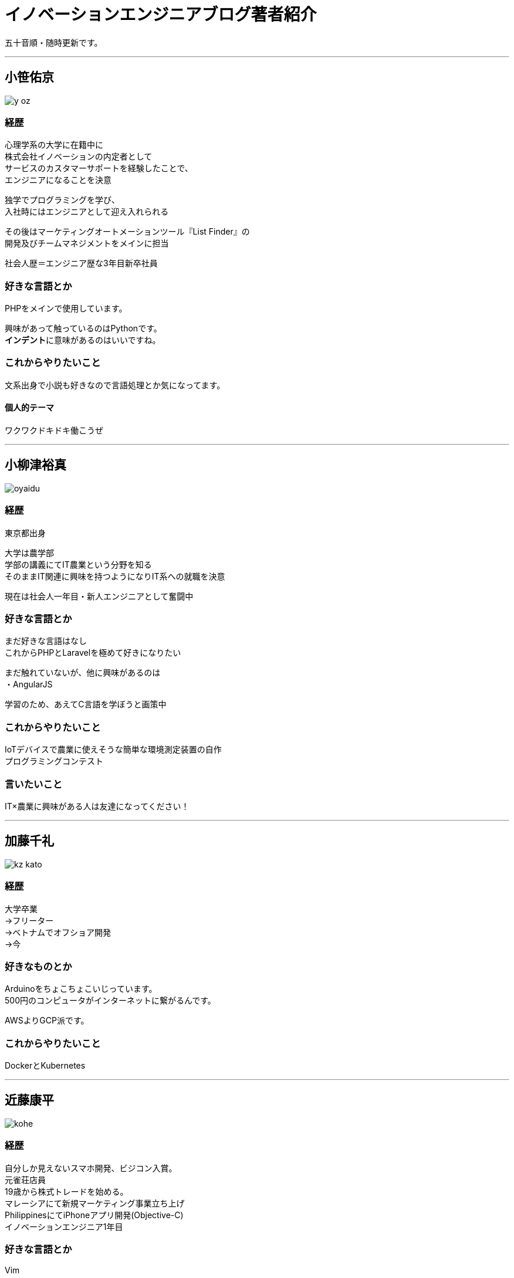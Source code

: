 = イノベーションエンジニアブログ著者紹介
:published_at: 2016-10-28
:hp-alt-title: innovationEngineerBlogAuthors
:hp-tags: Innovation,EngineerBlog,Authors

五十音順・随時更新です。

___


## 小笹佑京

image::http://tech.innovation.co.jp/images/authors/y_oz.jpg[]

### 経歴
心理学系の大学に在籍中に +
株式会社イノベーションの内定者として +
サービスのカスタマーサポートを経験したことで、 +
エンジニアになることを決意

独学でプログラミングを学び、 +
入社時にはエンジニアとして迎え入れられる

その後はマーケティングオートメーションツール『List Finder』の +
開発及びチームマネジメントをメインに担当

社会人歴＝エンジニア歴な3年目新卒社員

### 好きな言語とか
PHPをメインで使用しています。

興味があって触っているのはPythonです。 +
**インデント**に意味があるのはいいですね。

### これからやりたいこと
文系出身で小説も好きなので言語処理とか気になってます。

#### 個人的テーマ
ワクワクドキドキ働こうぜ

___

## 小柳津裕真

image::http://tech.innovation.co.jp/images/authors/oyaidu.JPG[]

### 経歴
東京都出身

大学は農学部 +
学部の講義にてIT農業という分野を知る +
そのままIT関連に興味を持つようになりIT系への就職を決意

現在は社会人一年目・新人エンジニアとして奮闘中

### 好きな言語とか
まだ好きな言語はなし +
これからPHPとLaravelを極めて好きになりたい

まだ触れていないが、他に興味があるのは +
・AngularJS

学習のため、あえてC言語を学ぼうと画策中

### これからやりたいこと
IoTデバイスで農業に使えそうな簡単な環境測定装置の自作 +
プログラミングコンテスト

### 言いたいこと
IT×農業に興味がある人は友達になってください！

___

## 加藤千礼

image::http://tech.innovation.co.jp/images/authors/kz_kato.JPG[]

### 経歴
大学卒業 +
→フリーター +
→ベトナムでオフショア開発 +
→今

### 好きなものとか
Arduinoをちょこちょこいじっています。 +
500円のコンピュータがインターネットに繋がるんです。

AWSよりGCP派です。

### これからやりたいこと
DockerとKubernetes

___

## 近藤康平

image::http://tech.innovation.co.jp/images/authors/kohe.jpg[]

### 経歴
自分しか見えないスマホ開発、ビジコン入賞。 +
元雀荘店員 +
19歳から株式トレードを始める。 +
マレーシアにて新規マーケティング事業立ち上げ +
PhilippinesにてiPhoneアプリ開発(Objective-C) +
イノベーションエンジニア1年目

### 好きな言語とか
Vim

### これからやりたいこと
人工知能学習、アプリ開発

___

## 所賀伸矢

image::http://tech.innovation.co.jp/images/authors/syogan.jpg[]

猫派？犬派？と問われたら「どっちも」派のショガです、 +
現在株式会社イノベーションで運用業務を中心に行っております。

### 経歴
過去はプログラマとしてC言語でのWEBページ作成、組込み系のプロジェクトを経てSEにレベルアップし、上流工程に参加しつつJAVA＋色々なFWでWEBアプリケーション作成を数年行い、そのまま運用業務へと流れてきました。

運用業務を始めてからは6年程経過し、最近は開発を土日にちょろっと趣味で行う週末エンジニアです。

### 好きな言語とか
言語：C言語（memcpyが好き）、Java（ピュアStrutsが好き） +
その他：Linux、Windows Server、Apache、Tomcat、Oracle、SQLServer、RFCをたまに読む、わりとクズ

### これからやりたい事
目指せホワイトハッカー！！

___

## 塚本久博

image::http://tech.innovation.co.jp/images/authors/h_tsukamoto.jpg[]

### 経歴
SIer +
フリーランス +
受託開発＆自社パッケージ +
EC系 +
現職 +
toB, toC半々くらいのキャリア

### 好きな言語とか
今挙げるならScala +
マイクロサービスおじさんです +
公的にはRESTおじさんです +
なんちゃってRESTful APIが多すぎて鼻フガフガしております

### これからやりたいこと
ずっとサービスを作り続けたいとは思うが、象牙の塔になってしまうこともある +
美しさと実用を兼ねた設計のアーキテクチャを作っていきたい +
**そういったプロダクトのコードには技術的な境界を超えた感動を与える力があるので、多くの人にプログラミングの奥深さを知ってもらえるようになるんではないか**

やりたいことは色々あるが、まぁ何より子どもが絶望しない先のある社会にしたい

___

## 中村瑞樹

image::http://tech.innovation.co.jp/images/authors/m_nakamura.jpg[]

### 経歴
新卒でSEに +
⇒接客業がどうしてもやりたくて、その時はまっていたダーツバーの店員へ +
⇒昼夜逆転の生活で体を壊しPGへ +
⇒イノベーションからの案件を担当し、新サービスを2つ、リプレイスを2つ担当したくらいで声を掛けてもらい転職 +
⇒今に至る

イノベーションエンジニア第1号です！

### 好きな言語とか
メインはPHPとMySQL
SEO内部対策なども多め
後はサービス改善の提案や見積りなど(得意)

### これからやりたいこと
最近PHPのフレームワークをLaravelに変えたので、もっと習得したい！

あとデータ分析関連を極めて社内の有用なデータをもっと活用できるようにしていきたいですねー

### 言いたいこと
渋谷近辺でダーツ行きませんか？笑

___


## 矢ヶ崎哲宏

image::http://tech.innovation.co.jp/images/authors/vyatta.jpg[]

### 経歴
名前：矢ヶ崎哲宏 +
1975年生まれ。 +
幼少の頃のマイコン時代からプログラミングを行い続け、一時期はミュージシャンをしていたが、近年では中国でのIaaSサービス立ち上げや、マルチリージョン・マルチサービスの統合インフラ設計・構築などに従事

2015年イノベーション入社

### 好きな言語とか
Visual C++ と Go と N88-BASIC

### これからやりたいこと
経営者・マネージャよりも、スペシャリストの方が給与が高い世の中を、日本で作ること

### 言いたいこと
必要以上にがんばります！

___


## 山本亜美

image::http://tech.innovation.co.jp/images/authors/ami.jpg[]

### 経歴
1990年　北海道音更町に生まれる +
2013年4月　弘前大学理工学部物理科学科卒業後、イノベーションに入社 +
2013年7月　営業部門に配属 +
2014年4月　カスタマーサポート部門に異動 +
2016年10月　技術開発ユニットに異動

### 好きな言語とか
元素記号や分子式が好きです

### これからやりたいこと
これまで働いていた、カスタマーサポート部門の業務を効率化できるような +
仕組みをつくりたいと思っています。

たくさん勉強して、今までお世話になったカスタマーサポートの先輩たちの +
力になれる開発をするのが直近の目標です！

あとはエンジニアブログでエンジニアっぽいブログを書くこと。
  
### 言いたいこと

色々なことに挑戦していきたいです！